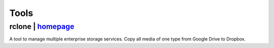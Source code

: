 =====
Tools
=====

rclone | `homepage <https://rclone.org/>`__
===========================================
A tool to manage multiple enterprise storage services.
Copy all media of one type from Google Drive to Dropbox.

